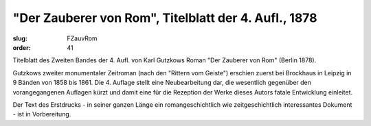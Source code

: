 "Der Zauberer von Rom", Titelblatt der 4. Aufl., 1878
=====================================================

:slug: FZauvRom
:order: 41

Titelblatt des Zweiten Bandes der 4. Aufl. von Karl Gutzkows Roman "Der Zauberer von Rom" (Berlin 1878).

Gutzkows zweiter monumentaler Zeitroman (nach den "Rittern vom Geiste") erschien zuerst bei Brockhaus in Leipzig in 9 Bänden von 1858 bis 1861. Die 4. Auflage stellt eine Neubearbeitung dar, die wesentlich gegenüber den vorangegangenen Auflagen kürzt und damit eine für die Rezeption der Werke dieses Autors fatale Entwicklung einleitet.

Der Text des Erstdrucks - in seiner ganzen Länge ein romangeschichtlich wie zeitgeschichtlich interessantes Dokument - ist in Vorbereitung.
